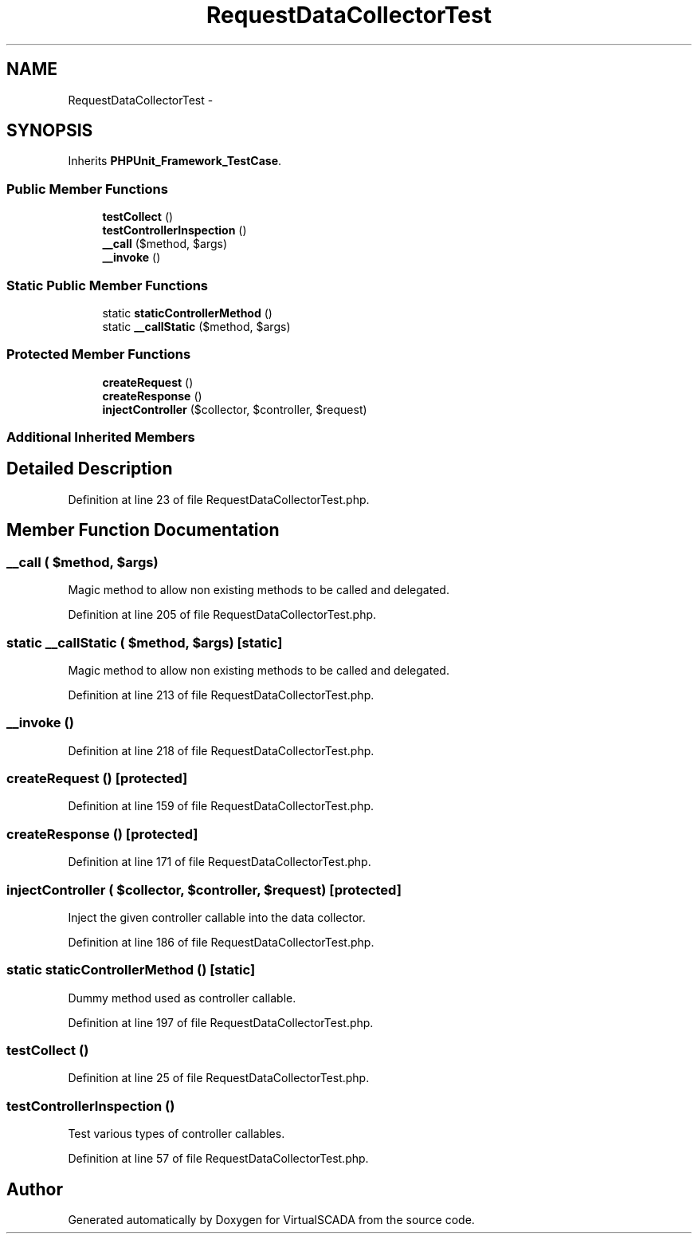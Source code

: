 .TH "RequestDataCollectorTest" 3 "Tue Apr 14 2015" "Version 1.0" "VirtualSCADA" \" -*- nroff -*-
.ad l
.nh
.SH NAME
RequestDataCollectorTest \- 
.SH SYNOPSIS
.br
.PP
.PP
Inherits \fBPHPUnit_Framework_TestCase\fP\&.
.SS "Public Member Functions"

.in +1c
.ti -1c
.RI "\fBtestCollect\fP ()"
.br
.ti -1c
.RI "\fBtestControllerInspection\fP ()"
.br
.ti -1c
.RI "\fB__call\fP ($method, $args)"
.br
.ti -1c
.RI "\fB__invoke\fP ()"
.br
.in -1c
.SS "Static Public Member Functions"

.in +1c
.ti -1c
.RI "static \fBstaticControllerMethod\fP ()"
.br
.ti -1c
.RI "static \fB__callStatic\fP ($method, $args)"
.br
.in -1c
.SS "Protected Member Functions"

.in +1c
.ti -1c
.RI "\fBcreateRequest\fP ()"
.br
.ti -1c
.RI "\fBcreateResponse\fP ()"
.br
.ti -1c
.RI "\fBinjectController\fP ($collector, $controller, $request)"
.br
.in -1c
.SS "Additional Inherited Members"
.SH "Detailed Description"
.PP 
Definition at line 23 of file RequestDataCollectorTest\&.php\&.
.SH "Member Function Documentation"
.PP 
.SS "__call ( $method,  $args)"
Magic method to allow non existing methods to be called and delegated\&. 
.PP
Definition at line 205 of file RequestDataCollectorTest\&.php\&.
.SS "static __callStatic ( $method,  $args)\fC [static]\fP"
Magic method to allow non existing methods to be called and delegated\&. 
.PP
Definition at line 213 of file RequestDataCollectorTest\&.php\&.
.SS "__invoke ()"

.PP
Definition at line 218 of file RequestDataCollectorTest\&.php\&.
.SS "createRequest ()\fC [protected]\fP"

.PP
Definition at line 159 of file RequestDataCollectorTest\&.php\&.
.SS "createResponse ()\fC [protected]\fP"

.PP
Definition at line 171 of file RequestDataCollectorTest\&.php\&.
.SS "injectController ( $collector,  $controller,  $request)\fC [protected]\fP"
Inject the given controller callable into the data collector\&. 
.PP
Definition at line 186 of file RequestDataCollectorTest\&.php\&.
.SS "static staticControllerMethod ()\fC [static]\fP"
Dummy method used as controller callable\&. 
.PP
Definition at line 197 of file RequestDataCollectorTest\&.php\&.
.SS "testCollect ()"

.PP
Definition at line 25 of file RequestDataCollectorTest\&.php\&.
.SS "testControllerInspection ()"
Test various types of controller callables\&. 
.PP
Definition at line 57 of file RequestDataCollectorTest\&.php\&.

.SH "Author"
.PP 
Generated automatically by Doxygen for VirtualSCADA from the source code\&.
